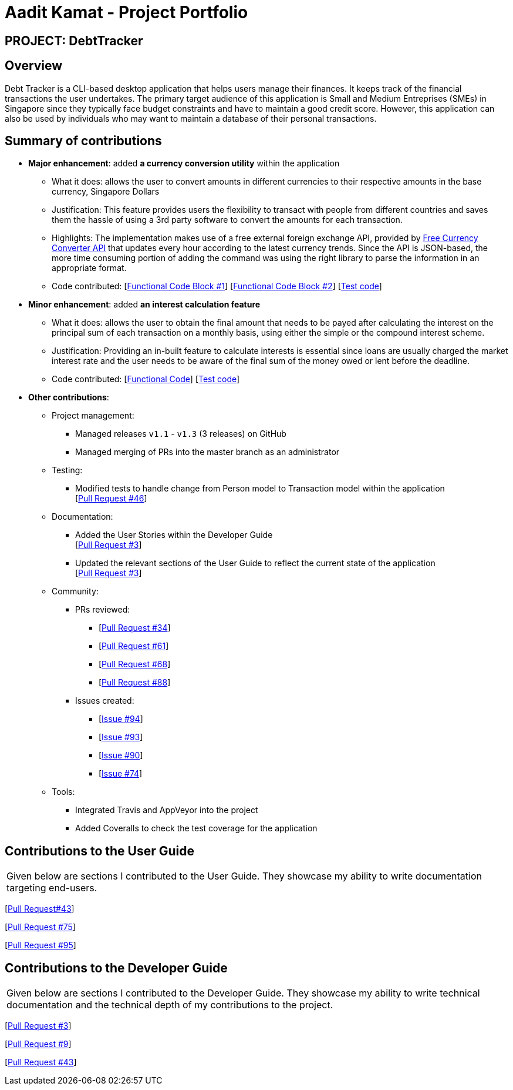 = Aadit Kamat - Project Portfolio

== PROJECT: DebtTracker

== Overview

Debt Tracker is a CLI-based desktop application that helps users manage their finances. It keeps track of the financial
transactions the user undertakes. The primary target audience of this application is Small and Medium Entreprises (SMEs) in Singapore since
they typically face budget constraints and have to maintain a good credit score. However, this application can also be used by individuals
who may want to maintain a database of their personal transactions.

== Summary of contributions

* *Major enhancement*: added *a currency conversion utility* within the application
** What it does: allows the user to convert amounts in different currencies to their respective amounts in the base currency, Singapore Dollars
** Justification: This feature provides users the flexibility to transact with people from different countries and saves them the hassle of using a 3rd party software to convert the amounts for each transaction.
** Highlights: The implementation makes use of a free external foreign exchange API, provided by https://free.currencyconverterapi.com[Free Currency Converter API] that updates every hour according to the latest currency trends.
               Since the API is JSON-based, the more time consuming portion of adding the command was using the right library to parse the information
               in an appropriate format.
** Code contributed: [https://github.com/CS2103-AY1819S1-W12-2/main/pull/51/files[Functional Code Block #1]] [https://github.com/CS2103-AY1819S1-W12-2/main/pull/36/files[Functional Code Block #2]] [https://github.com/CS2103-AY1819S1-W12-2/main/blob/master/src/test/java/seedu/address/logic/commands/ConvertCommandTest.java[Test code]]

* *Minor enhancement*: added *an interest calculation feature*
** What it does: allows the user to obtain the final amount that needs to be payed after calculating the interest on the principal sum of each
                 transaction on a monthly basis, using either the simple or the compound interest scheme.
** Justification: Providing an in-built feature to calculate interests is essential since loans are usually charged the market interest rate and the user
                  needs to be aware of the final sum of the money owed or lent before the deadline.
** Code contributed: [https://github.com/CS2103-AY1819S1-W12-2/main/pull/72/files[Functional Code]] [https://github.com/CS2103-AY1819S1-W12-2/main/blob/master/src/test/java/seedu/address/logic/commands/SortCommandTest.java[Test code]]


* *Other contributions*:

** Project management:
*** Managed releases `v1.1` - `v1.3` (3 releases) on GitHub
*** Managed merging of PRs into the master branch as an administrator

** Testing:
*** Modified tests to handle change from Person model to Transaction model within the application +
[https://github.com/CS2103-AY1819S1-W12-2/main/pull/46[Pull Request #46]] +

** Documentation:
*** Added the User Stories within the Developer Guide + 
[https://github.com/CS2103-AY1819S1-W12-2/main/pull/3[Pull Request #3]] +
*** Updated the relevant sections of the User Guide to reflect the current state of the application + 
[https://github.com/CS2103-AY1819S1-W12-2/main/pull/3[Pull Request #3]] +

** Community:
*** PRs reviewed: 
**** [https://github.com/CS2103-AY1819S1-W12-2/main/pull/34/[Pull Request #34]] +
**** [https://github.com/CS2103-AY1819S1-W12-2/main/pull/61/[Pull Request #61]] +
**** [https://github.com/CS2103-AY1819S1-W12-2/main/pull/68/[Pull Request #68]] +
**** [https://github.com/CS2103-AY1819S1-W12-2/main/pull/88/[Pull Request #88]] +

*** Issues created: 
**** [https://github.com/CS2103-AY1819S1-W12-2/main/issues/94[Issue #94]] + 
**** [https://github.com/CS2103-AY1819S1-W12-2/main/issues/93[Issue #93]] + 
**** [https://github.com/CS2103-AY1819S1-W12-2/main/issues/90[Issue #90]] + 
**** [https://github.com/CS2103-AY1819S1-W12-2/main/issues/74[Issue #74]] +

** Tools:
*** Integrated Travis and AppVeyor into the project
*** Added Coveralls to check the test coverage for the application

== Contributions to the User Guide


|===
|Given below are sections I contributed to the User Guide. They showcase my ability to write documentation targeting end-users.
|===
[https://github.com/CS2103-AY1819S1-W12-2/main/commit/726e9b1bf4b8f2138b63e63ca6788ff805dc824e?short_path=d80058c#diff-d80058c033b9f127ec727c18cc84ce4d[Pull Request#43]] +

[https://github.com/CS2103-AY1819S1-W12-2/main/commit/06243a33fee9c981b1367dfdeb1df0c95bdb0672?short_path=d80058c#diff-d80058c033b9f127ec727c18cc84ce4d[Pull Request #75]] +

[https://github.com/CS2103-AY1819S1-W12-2/main/commit/63fdda59f6104aec9cac6ff4b762add500a2fd35?short_path=d80058c#diff-d80058c033b9f127ec727c18cc84ce4d[Pull Request #95]] +



== Contributions to the Developer Guide

|===
|Given below are sections I contributed to the Developer Guide. They showcase my ability to write technical documentation and the technical depth of my contributions to the project.
|===

[https://github.com/CS2103-AY1819S1-W12-2/main/commit/5d42ebc0d2396551b96b92f769114ac8482faca3#diff-d23c8091515dc18149f4f2e759e1e288[Pull Request #3]] +

[https://github.com/CS2103-AY1819S1-W12-2/main/commit/96470f5e35192a5450fac8d7a805c05736d1a7d4?short_path=d23c809#diff-d23c8091515dc18149f4f2e759e1e288[Pull Request #9]] +

[https://github.com/CS2103-AY1819S1-W12-2/main/commit/726e9b1bf4b8f2138b63e63ca6788ff805dc824e#diff-d23c8091515dc18149f4f2e759e1e288[Pull Request #43]] +
